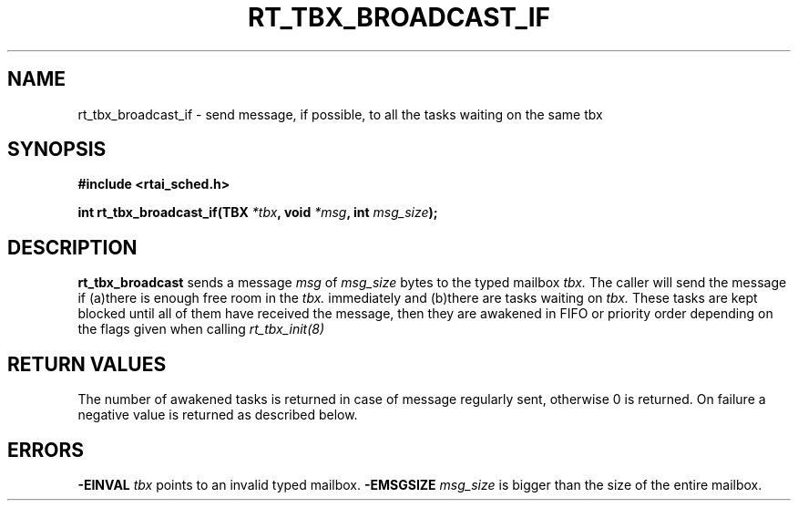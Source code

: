 .TH RT_TBX_BROADCAST_IF 8 "January 2001" RTAI "Typed Mailbox Functions"
.SH NAME
rt_tbx_broadcast_if - send message, if possible, to all the tasks waiting on the same tbx 
.SH SYNOPSIS
.B #include <rtai_sched.h>
.sp
.BI "int rt_tbx_broadcast_if(TBX " *tbx ", void " *msg ", int " msg_size ");"
.SH DESCRIPTION
.B rt_tbx_broadcast
sends a message 
.I msg 
of 
.I msg_size 
bytes to the typed mailbox 
.I tbx. 
The caller will send the message if (a)there is enough free room in the 
.I tbx. 
immediately and (b)there are tasks waiting on
.I tbx. 
These tasks are kept blocked until all of them have received the message, then they are
awakened in FIFO or priority order depending on the flags given when calling 
.I rt_tbx_init(8)
.SH RETURN VALUES
The number of awakened tasks is returned in case of message regularly sent, otherwise 
0 is returned. On failure a negative value is returned as described below.
.SH ERRORS
.B -EINVAL
.I tbx
points to an invalid typed mailbox.
.B -EMSGSIZE
.I msg_size
is bigger than the size of the entire mailbox.

